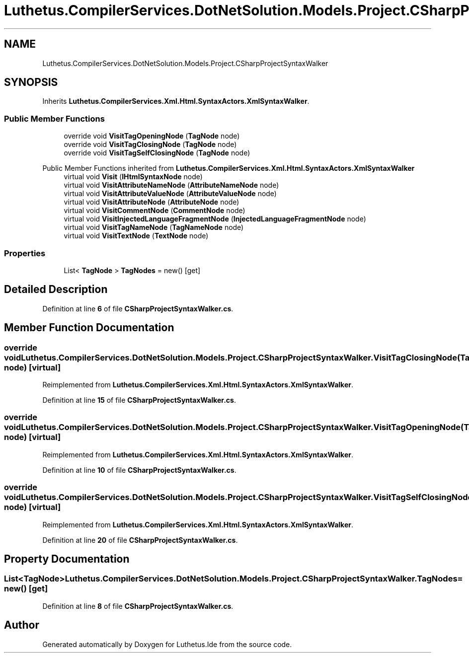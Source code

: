 .TH "Luthetus.CompilerServices.DotNetSolution.Models.Project.CSharpProjectSyntaxWalker" 3 "Version 1.0.0" "Luthetus.Ide" \" -*- nroff -*-
.ad l
.nh
.SH NAME
Luthetus.CompilerServices.DotNetSolution.Models.Project.CSharpProjectSyntaxWalker
.SH SYNOPSIS
.br
.PP
.PP
Inherits \fBLuthetus\&.CompilerServices\&.Xml\&.Html\&.SyntaxActors\&.XmlSyntaxWalker\fP\&.
.SS "Public Member Functions"

.in +1c
.ti -1c
.RI "override void \fBVisitTagOpeningNode\fP (\fBTagNode\fP node)"
.br
.ti -1c
.RI "override void \fBVisitTagClosingNode\fP (\fBTagNode\fP node)"
.br
.ti -1c
.RI "override void \fBVisitTagSelfClosingNode\fP (\fBTagNode\fP node)"
.br
.in -1c

Public Member Functions inherited from \fBLuthetus\&.CompilerServices\&.Xml\&.Html\&.SyntaxActors\&.XmlSyntaxWalker\fP
.in +1c
.ti -1c
.RI "virtual void \fBVisit\fP (\fBIHtmlSyntaxNode\fP node)"
.br
.ti -1c
.RI "virtual void \fBVisitAttributeNameNode\fP (\fBAttributeNameNode\fP node)"
.br
.ti -1c
.RI "virtual void \fBVisitAttributeValueNode\fP (\fBAttributeValueNode\fP node)"
.br
.ti -1c
.RI "virtual void \fBVisitAttributeNode\fP (\fBAttributeNode\fP node)"
.br
.ti -1c
.RI "virtual void \fBVisitCommentNode\fP (\fBCommentNode\fP node)"
.br
.ti -1c
.RI "virtual void \fBVisitInjectedLanguageFragmentNode\fP (\fBInjectedLanguageFragmentNode\fP node)"
.br
.ti -1c
.RI "virtual void \fBVisitTagNameNode\fP (\fBTagNameNode\fP node)"
.br
.ti -1c
.RI "virtual void \fBVisitTextNode\fP (\fBTextNode\fP node)"
.br
.in -1c
.SS "Properties"

.in +1c
.ti -1c
.RI "List< \fBTagNode\fP > \fBTagNodes\fP = new()\fR [get]\fP"
.br
.in -1c
.SH "Detailed Description"
.PP 
Definition at line \fB6\fP of file \fBCSharpProjectSyntaxWalker\&.cs\fP\&.
.SH "Member Function Documentation"
.PP 
.SS "override void Luthetus\&.CompilerServices\&.DotNetSolution\&.Models\&.Project\&.CSharpProjectSyntaxWalker\&.VisitTagClosingNode (\fBTagNode\fP node)\fR [virtual]\fP"

.PP
Reimplemented from \fBLuthetus\&.CompilerServices\&.Xml\&.Html\&.SyntaxActors\&.XmlSyntaxWalker\fP\&.
.PP
Definition at line \fB15\fP of file \fBCSharpProjectSyntaxWalker\&.cs\fP\&.
.SS "override void Luthetus\&.CompilerServices\&.DotNetSolution\&.Models\&.Project\&.CSharpProjectSyntaxWalker\&.VisitTagOpeningNode (\fBTagNode\fP node)\fR [virtual]\fP"

.PP
Reimplemented from \fBLuthetus\&.CompilerServices\&.Xml\&.Html\&.SyntaxActors\&.XmlSyntaxWalker\fP\&.
.PP
Definition at line \fB10\fP of file \fBCSharpProjectSyntaxWalker\&.cs\fP\&.
.SS "override void Luthetus\&.CompilerServices\&.DotNetSolution\&.Models\&.Project\&.CSharpProjectSyntaxWalker\&.VisitTagSelfClosingNode (\fBTagNode\fP node)\fR [virtual]\fP"

.PP
Reimplemented from \fBLuthetus\&.CompilerServices\&.Xml\&.Html\&.SyntaxActors\&.XmlSyntaxWalker\fP\&.
.PP
Definition at line \fB20\fP of file \fBCSharpProjectSyntaxWalker\&.cs\fP\&.
.SH "Property Documentation"
.PP 
.SS "List<\fBTagNode\fP> Luthetus\&.CompilerServices\&.DotNetSolution\&.Models\&.Project\&.CSharpProjectSyntaxWalker\&.TagNodes = new()\fR [get]\fP"

.PP
Definition at line \fB8\fP of file \fBCSharpProjectSyntaxWalker\&.cs\fP\&.

.SH "Author"
.PP 
Generated automatically by Doxygen for Luthetus\&.Ide from the source code\&.
